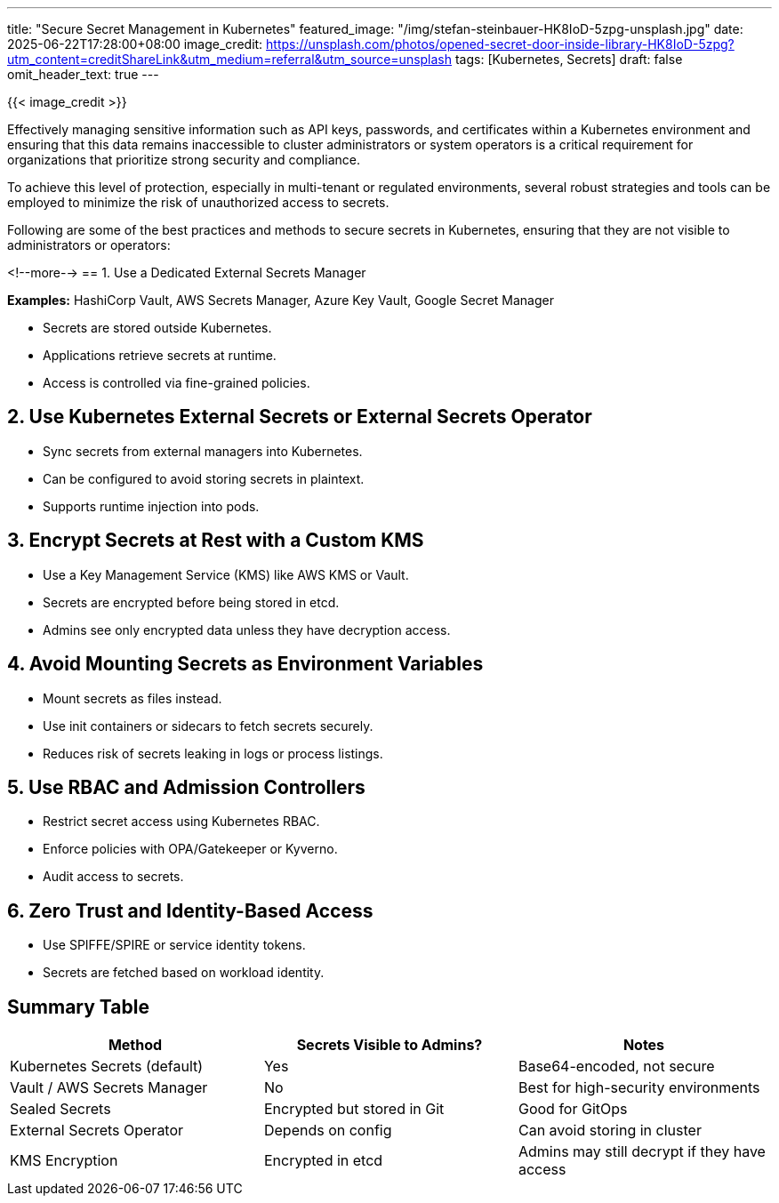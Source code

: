 ---
title: "Secure Secret Management in Kubernetes"
featured_image: "/img/stefan-steinbauer-HK8IoD-5zpg-unsplash.jpg"
date: 2025-06-22T17:28:00+08:00
image_credit: https://unsplash.com/photos/opened-secret-door-inside-library-HK8IoD-5zpg?utm_content=creditShareLink&utm_medium=referral&utm_source=unsplash
tags: [Kubernetes, Secrets]
draft: false
omit_header_text: true
---

{{< image_credit >}}


Effectively managing sensitive information such as API keys, passwords, and certificates within a Kubernetes environment and ensuring that this data remains inaccessible to cluster administrators or system operators is a critical requirement for organizations that prioritize strong security and compliance. 

To achieve this level of protection, especially in multi-tenant or regulated environments, several robust strategies and tools can be employed to minimize the risk of unauthorized access to secrets.

Following are some of the best practices and methods to secure secrets in Kubernetes, ensuring that they are not visible to administrators or operators:

<!--more-->
== 1. Use a Dedicated External Secrets Manager

*Examples:* HashiCorp Vault, AWS Secrets Manager, Azure Key Vault, Google Secret Manager

* Secrets are stored outside Kubernetes.
* Applications retrieve secrets at runtime.
* Access is controlled via fine-grained policies.

== 2. Use Kubernetes External Secrets or External Secrets Operator

* Sync secrets from external managers into Kubernetes.
* Can be configured to avoid storing secrets in plaintext.
* Supports runtime injection into pods.

== 3. Encrypt Secrets at Rest with a Custom KMS

* Use a Key Management Service (KMS) like AWS KMS or Vault.
* Secrets are encrypted before being stored in etcd.
* Admins see only encrypted data unless they have decryption access.

== 4. Avoid Mounting Secrets as Environment Variables

* Mount secrets as files instead.
* Use init containers or sidecars to fetch secrets securely.
* Reduces risk of secrets leaking in logs or process listings.

== 5. Use RBAC and Admission Controllers

* Restrict secret access using Kubernetes RBAC.
* Enforce policies with OPA/Gatekeeper or Kyverno.
* Audit access to secrets.

== 6. Zero Trust and Identity-Based Access

* Use SPIFFE/SPIRE or service identity tokens.
* Secrets are fetched based on workload identity.

== Summary Table

[cols=\"1,1,2\", options=\"header\"]
|===
| Method | Secrets Visible to Admins? | Notes

| Kubernetes Secrets (default)
| Yes
| Base64-encoded, not secure

| Vault / AWS Secrets Manager
| No
| Best for high-security environments

| Sealed Secrets
| Encrypted but stored in Git
| Good for GitOps

| External Secrets Operator
| Depends on config
| Can avoid storing in cluster

| KMS Encryption
| Encrypted in etcd
| Admins may still decrypt if they have access
|===
